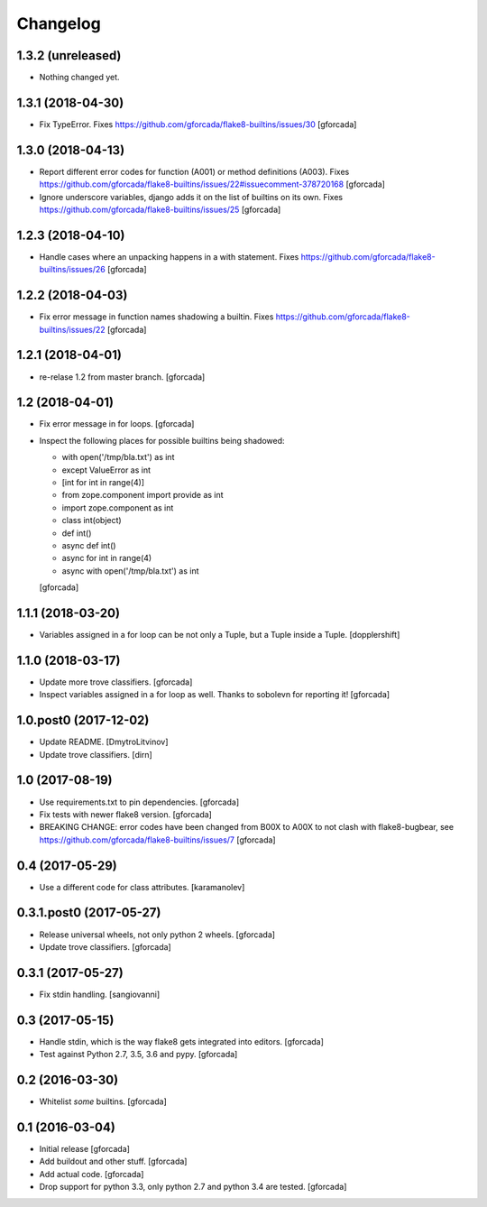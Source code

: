 .. -*- coding: utf-8 -*-

Changelog
=========

1.3.2 (unreleased)
------------------

- Nothing changed yet.


1.3.1 (2018-04-30)
------------------

- Fix TypeError.
  Fixes https://github.com/gforcada/flake8-builtins/issues/30
  [gforcada]

1.3.0 (2018-04-13)
------------------

- Report different error codes for function (A001) or method definitions (A003).
  Fixes https://github.com/gforcada/flake8-builtins/issues/22#issuecomment-378720168
  [gforcada]

- Ignore underscore variables, django adds it on the list of builtins on its own.
  Fixes https://github.com/gforcada/flake8-builtins/issues/25
  [gforcada]

1.2.3 (2018-04-10)
------------------

- Handle cases where an unpacking happens in a with statement.
  Fixes https://github.com/gforcada/flake8-builtins/issues/26
  [gforcada]

1.2.2 (2018-04-03)
------------------

- Fix error message in function names shadowing a builtin.
  Fixes https://github.com/gforcada/flake8-builtins/issues/22
  [gforcada]


1.2.1 (2018-04-01)
------------------

- re-relase 1.2 from master branch.
  [gforcada]

1.2 (2018-04-01)
----------------
- Fix error message in for loops.
  [gforcada]

- Inspect the following places for possible builtins being shadowed:

  - with open('/tmp/bla.txt') as int
  - except ValueError as int
  - [int for int in range(4)]
  - from zope.component import provide as int
  - import zope.component as int
  - class int(object)
  - def int()
  - async def int()
  - async for int in range(4)
  - async with open('/tmp/bla.txt') as int

  [gforcada]

1.1.1 (2018-03-20)
------------------

- Variables assigned in a for loop can be not only a Tuple, but a Tuple inside a Tuple.
  [dopplershift]

1.1.0 (2018-03-17)
------------------

- Update more trove classifiers.
  [gforcada]

- Inspect variables assigned in a for loop as well.
  Thanks to sobolevn for reporting it!
  [gforcada]

1.0.post0 (2017-12-02)
----------------------

- Update README.
  [DmytroLitvinov]

- Update trove classifiers.
  [dirn]

1.0 (2017-08-19)
----------------

- Use requirements.txt to pin dependencies.
  [gforcada]

- Fix tests with newer flake8 version.
  [gforcada]

- BREAKING CHANGE: error codes have been changed from B00X to A00X to not clash with flake8-bugbear,
  see https://github.com/gforcada/flake8-builtins/issues/7
  [gforcada]

0.4 (2017-05-29)
----------------

- Use a different code for class attributes.
  [karamanolev]

0.3.1.post0 (2017-05-27)
------------------------

- Release universal wheels, not only python 2 wheels.
  [gforcada]

- Update trove classifiers.
  [gforcada]

0.3.1 (2017-05-27)
------------------

- Fix stdin handling.
  [sangiovanni]

0.3 (2017-05-15)
----------------

- Handle stdin, which is the way flake8 gets integrated into editors.
  [gforcada]

- Test against Python 2.7, 3.5, 3.6 and pypy.
  [gforcada]

0.2 (2016-03-30)
----------------
- Whitelist *some* builtins.
  [gforcada]

0.1 (2016-03-04)
----------------
- Initial release
  [gforcada]

- Add buildout and other stuff.
  [gforcada]

- Add actual code.
  [gforcada]

- Drop support for python 3.3, only python 2.7 and python 3.4 are tested.
  [gforcada]
